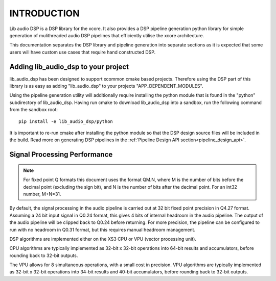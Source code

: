 .. _programming_guide_introduction:

INTRODUCTION
############

Lib audio DSP is a DSP library for the xcore. It also provides a DSP pipeline generation python library
for simple generation of mulithreaded audio DSP pipelines that efficiently utilise the xcore architecture.

This documentation separates the DSP library and pipeline generation into separate sections as it is
expected that some users will have custom use cases that require hand constructed DSP.

Adding lib_audio_dsp to your project
====================================

lib_audio_dsp has been designed to support xcommon cmake based projects. Therefore using the DSP part of this library
is as easy as adding "lib_audio_dsp" to your projects "APP_DEPENDENT_MODULES".

Using the pipeline generation utility will additionally require installing the python module that is found in the "python"
subdirectory of lib_audio_dsp. Having run cmake to download lib_audio_dsp into a sandbox, run the following command from the sandbox root::

    pip install -e lib_audio_dsp/python

It is important to re-run cmake after installing the python module so that the DSP design source files will be included in
the build. Read more on generating DSP pipelines in the :ref:`Pipeline Design API section<pipeline_design_api>`.


Signal Processing Performance
=============================

.. note::
    For fixed point Q formats this document uses the format QM.N, where M is the number of bits
    before the decimal point (excluding the sign bit), and N is the number of bits after the decimal
    point. For an int32 number, M+N=31.

By default, the signal processing in the audio pipeline is carried out at 32 bit fixed point
precision in Q4.27 format. Assuming a 24 bit input signal in Q0.24 format, this gives 4 bits of
internal headroom in the audio pipeline. The output of the audio pipeline will be clipped back to
Q0.24 before returning. For more precision, the pipeline can be configured to run with no headroom
in Q0.31 format, but this requires manual headroom management.

DSP algorithms are implemented either on the XS3 CPU or VPU (vector processing unit).

CPU algorithms are typically implemented as 32-bit x 32-bit operations into 64-bit results and
accumulators, before rounding back to 32-bit outputs.

The VPU allows for 8 simultaneous operations, with a small cost in precision. VPU algorithms are
typically implemented as 32-bit x 32-bit operations into 34-bit results and 40-bit accumulators,
before rounding back to 32-bit outputs.

